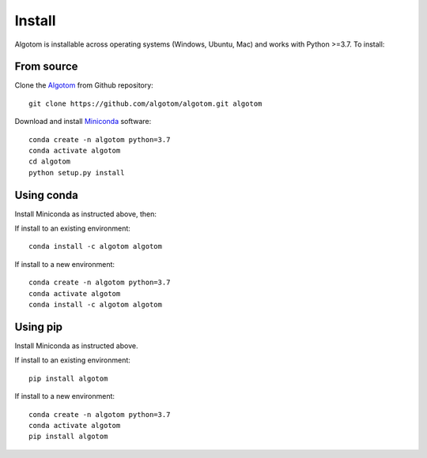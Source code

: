 =======
Install
=======

Algotom is installable across operating systems (Windows, Ubuntu, Mac) and 
works with Python >=3.7. To install:

From source
-----------

Clone the `Algotom <https://github.com/algotom/algotom>`_  
from Github repository::

    git clone https://github.com/algotom/algotom.git algotom

Download and install `Miniconda  <https://docs.conda.io/en/latest/miniconda.html>`_ software::

    conda create -n algotom python=3.7
    conda activate algotom
    cd algotom
    python setup.py install


Using conda
-----------

Install Miniconda as instructed above, then:

If install to an existing environment::

    conda install -c algotom algotom

If install to a new environment::

    conda create -n algotom python=3.7
    conda activate algotom
    conda install -c algotom algotom


Using pip
---------

Install Miniconda as instructed above.

If install to an existing environment:: 
      
    pip install algotom


If install to a new environment::

    conda create -n algotom python=3.7
    conda activate algotom
    pip install algotom
